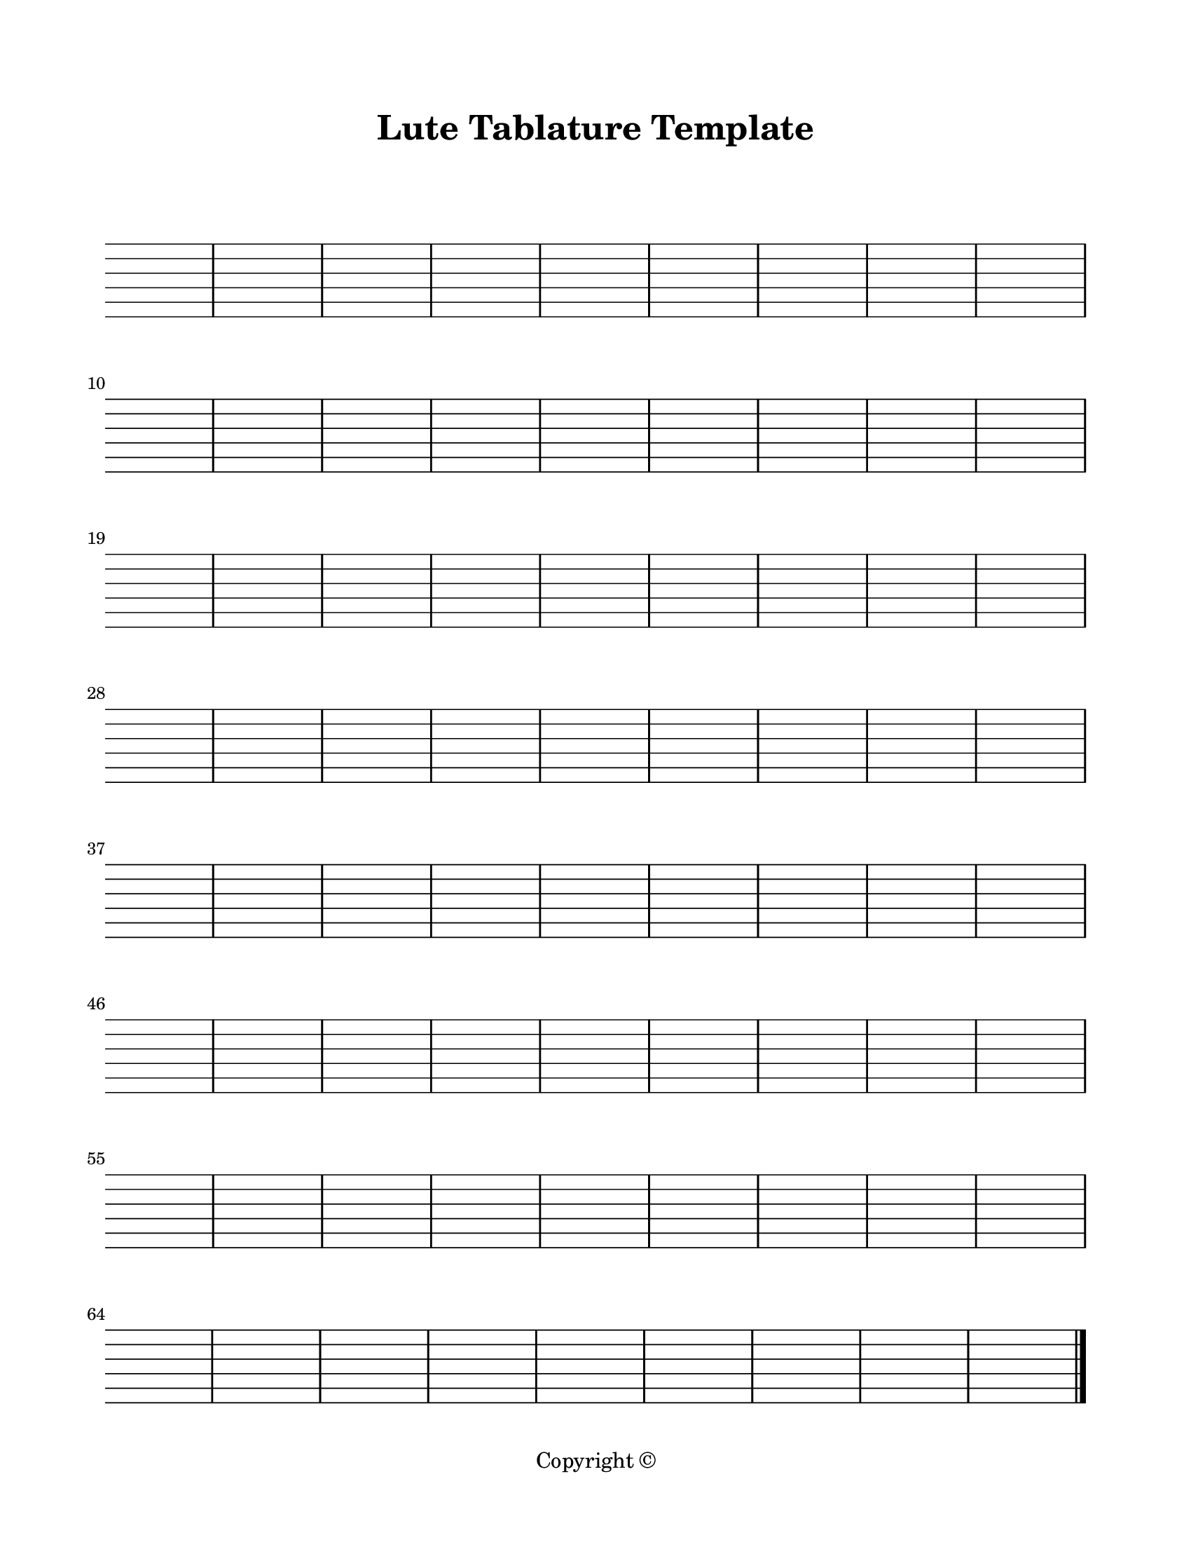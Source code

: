 \version "2.24.0"

\paper {
  #(set-paper-size "letter")
  left-margin = 0.75\in
  right-margin = 0.75\in
  top-margin = 0.75\in
  bottom-margin = 0.5\in
  markup-system-spacing = #'((padding . 10))
  last-bottom-spacing = #'((padding . 5))
  ragged-bottom = ##f
  ragged-last = ##f
  ragged-last-bottom = ##f
  ragged-right = ##f
}

\header {
  title = "Lute Tablature Template"
  copyright = "Copyright ©"
  tagline = ##f
}

scoreBreaks = {
  \repeat unfold 8 { s1*9 \break }
}

luteMusic = {
  R1*72 \bar "|."
}

\score {
  \new TabStaff <<
    \scoreBreaks
    \luteMusic
  >>
  \layout {
    indent = 0
    \omit TabStaff.Clef
    \omit TabStaff.TimeSignature
    \override Score.SystemStartBar.collapse-height = #6  % comment to add system start bar
  }
  %\midi {}  % uncomment for midi output
}